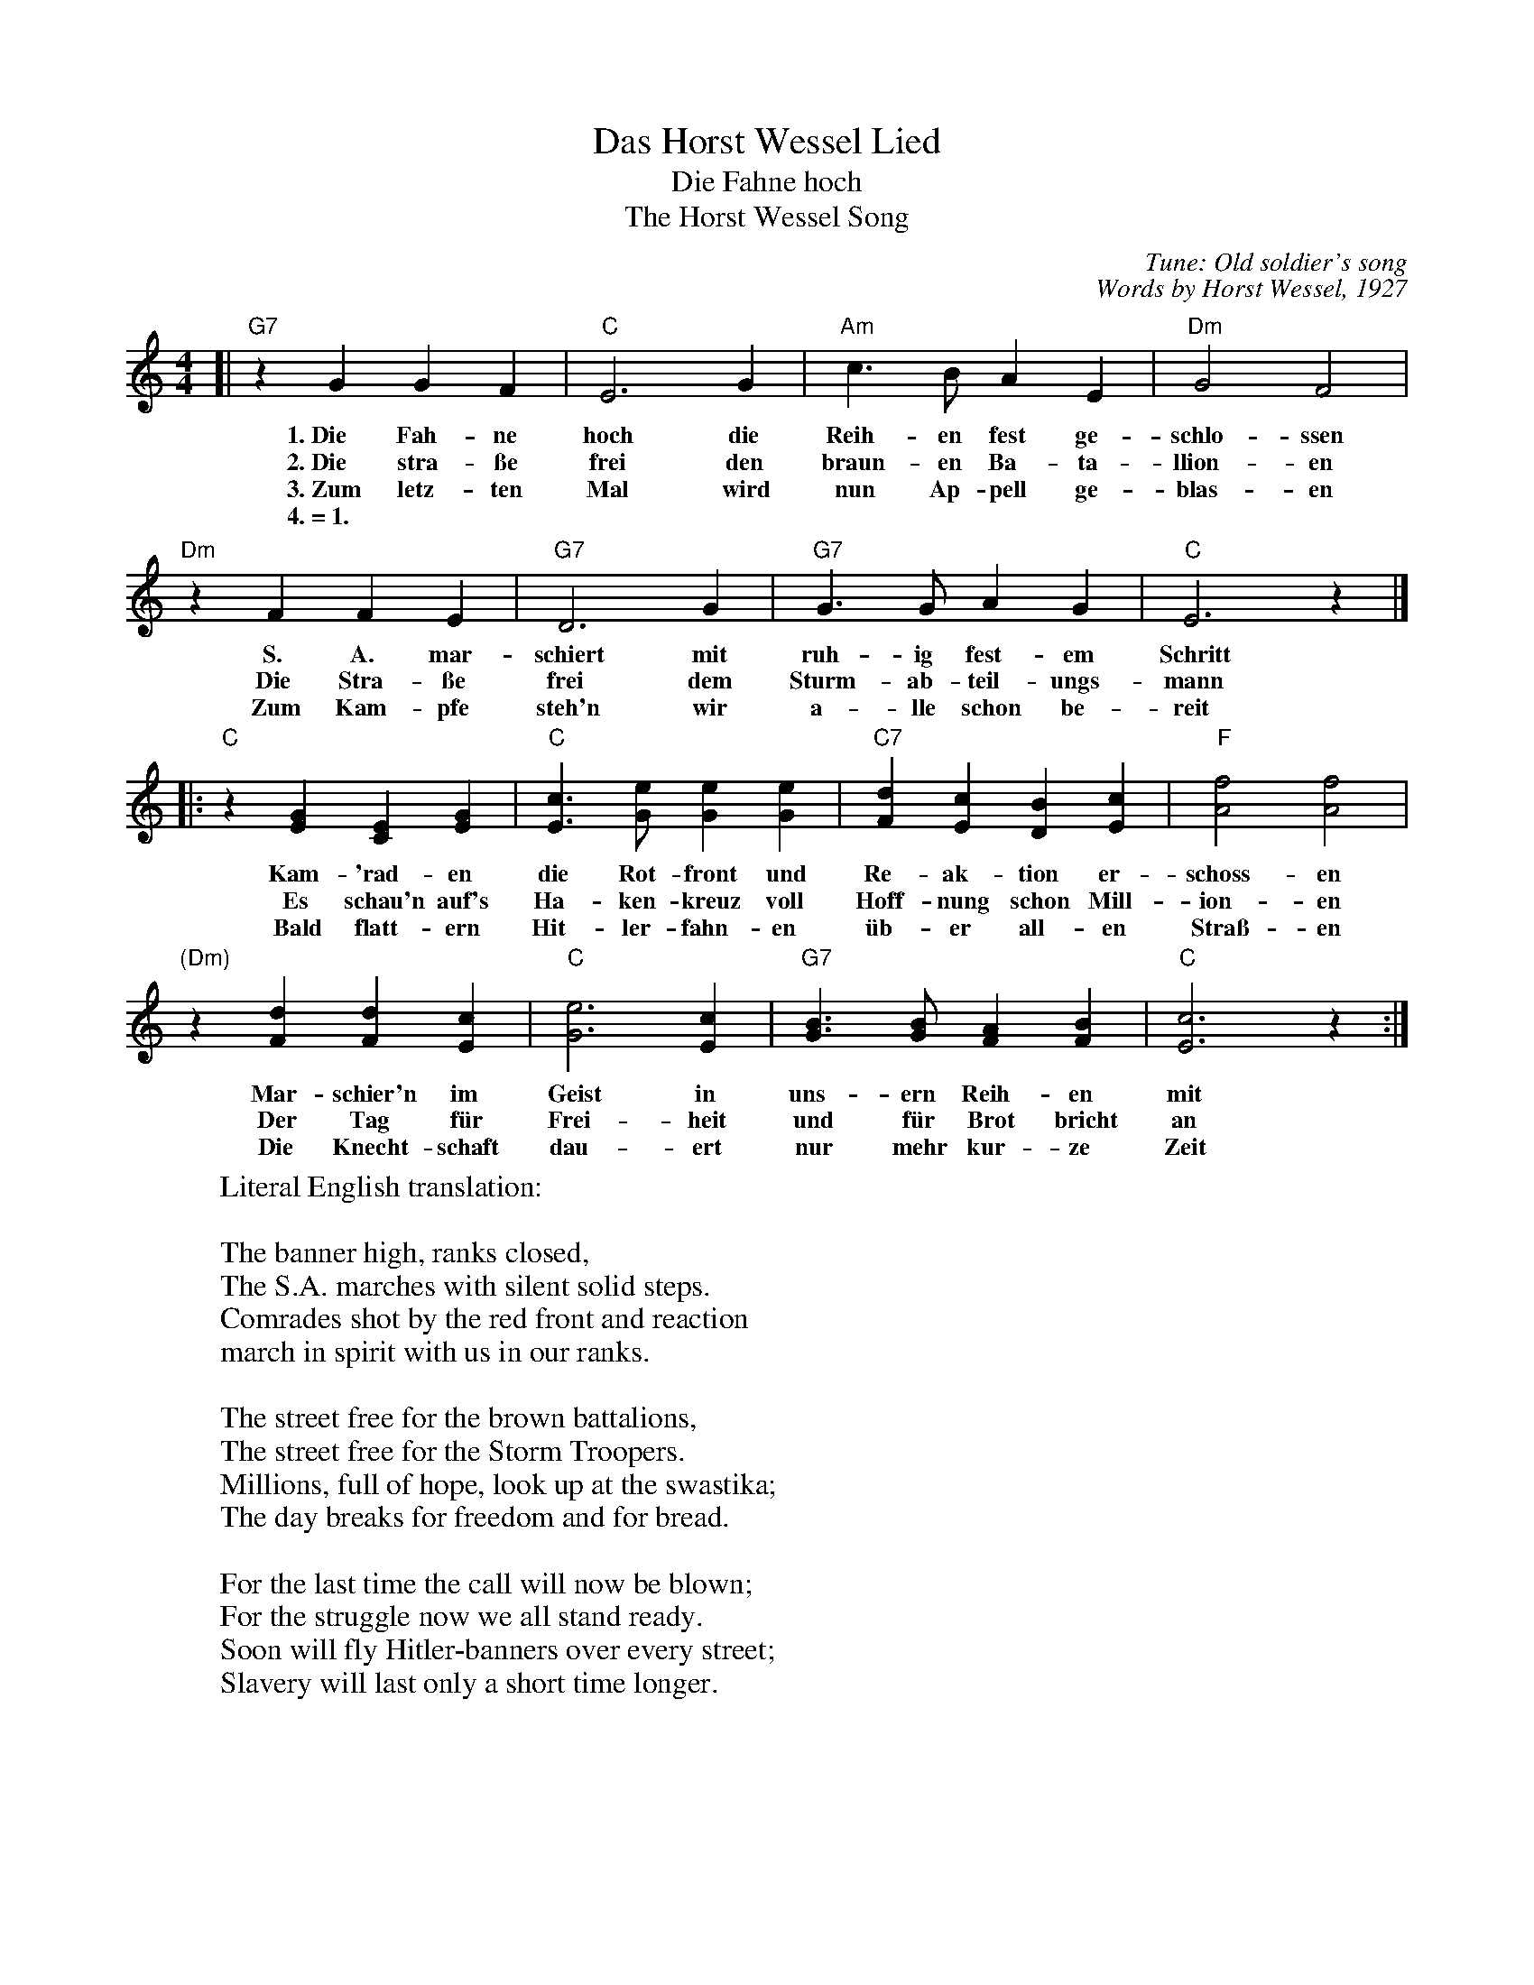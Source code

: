 X: 1
T: Das Horst Wessel Lied
T: Die Fahne hoch
T: The Horst Wessel Song
C: Tune: Old soldier's song
C: Words by Horst Wessel, 1927
Z: John Chambers <jc:trillian.mi.edu> 2009-11-03
N: The gaps before the 2nd half are often shortened.
N: A variant of an 18th-century ballad.
N: The Spanish song "Mi camisa azul" uses this melody.
N: The tune is distantly related to the hymn How Great Thou Art.
N: This is the version sung by Hitler's troops.
N: Many parodies of this song apeared in the 1920's and 30's.
M: 4/4
L: 1/4
K: C
%
[| "G7"zGGF |  "C"E3G | "Am"c>BAE | "Dm"G2F2 |
w: 1.~Die Fah-ne hoch die Reih-en fest ge-schlo-ssen
w: 2.~Die stra-\sse frei den braun-en Ba-ta-llion-en
w: 3.~Zum letz-ten Mal wird nun Ap-pell ge-blas-en
w: 4.~=~1.
%
   "Dm"zFFE | "G7"D3G | "G7"G>GAG | "C"E3z |]
w: S. A. mar-schiert mit ruh-ig fest-em Schritt
w: Die Stra-\sse frei dem Sturm-ab-teil-ungs-mann
w: Zum Kam-pfe steh'n wir a-lle schon be-reit
%
|:"C"z[GE][EC][GE] | "C"[cE]>[eG][eG][eG] | "C7"[dF][cE][BD][cE] | "F"[f2A2][f2A2] |
w: Kam-'rad-en die Rot-front und Re-ak-tion er-schoss-en
w: Es schau'n auf's Ha-ken-kreuz voll Hoff-nung schon Mill-ion-en
w: Bald flatt-ern Hit-ler-fahn-en \"ub-er all-en Stra\ss-en
%
  "(Dm)"z[dF][dF][cE] | "C"[e3G3][cE] | "G7"[BG]>[BG][AF][BF] | "C"[c3E3]z :|
w: Mar-schier'n  im Geist in uns-ern Reih-en mit
w: Der Tag f\"ur Frei-heit und f\"ur Brot bricht an
w: Die Knecht-schaft dau-ert nur mehr kur-ze Zeit
%
W: Literal English translation:
W:
W: The banner high, ranks closed,
W: The S.A. marches with silent solid steps.
W: Comrades shot by the red front and reaction
W: march in spirit with us in our ranks.
W:
W: The street free for the brown battalions,
W: The street free for the Storm Troopers.
W: Millions, full of hope, look up at the swastika;
W: The day breaks for freedom and for bread.
W:
W: For the last time the call will now be blown;
W: For the struggle now we all stand ready.
W: Soon will fly Hitler-banners over every street;
W: Slavery will last only a short time longer.
